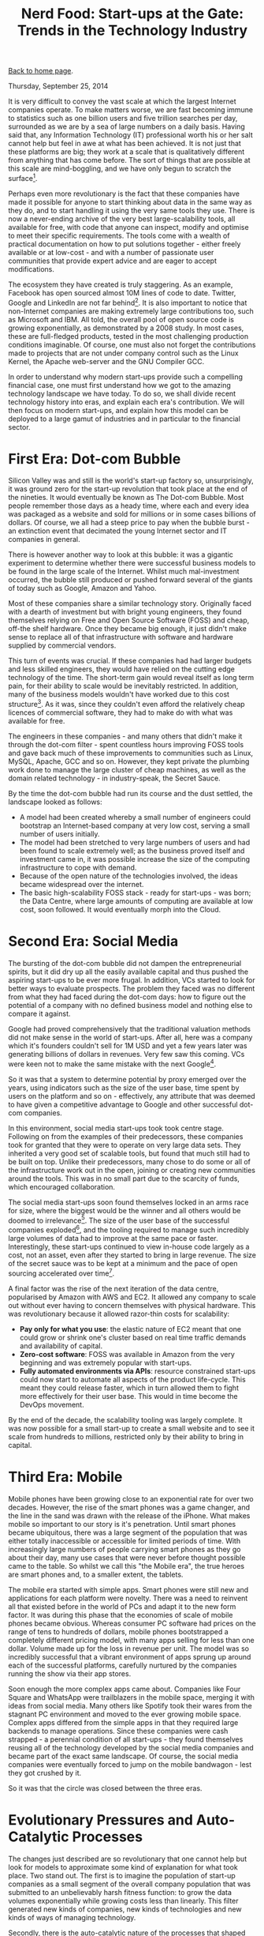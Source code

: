 #+title: Nerd Food: Start-ups at the Gate: Trends in the Technology Industry
#+author: Marco Craveiro
#+options: num:nil author:nil toc:nil
#+bind: org-html-validation-link nil
#+HTML_HEAD: <link rel="stylesheet" href="../css/tufte.css" type="text/css" />

[[file:../index.org][Back to home page]].

Thursday, September 25, 2014

It is very difficult to convey the vast scale at which the largest
Internet companies operate. To make matters worse, we are fast
becoming immune to statistics such as one billion users and five
trillion searches per day, surrounded as we are by a sea of large
numbers on a daily basis. Having said that, any Information Technology
(IT) professional worth his or her salt cannot help but feel in awe at
what has been achieved. It is not just that these platforms are big;
they work at a scale that is qualitatively different from anything
that has come before. The sort of things that are possible at this
scale are mind-boggling, and we have only begun to scratch the
surface[fn:1].

[fn:1] As one of many examples, see Google Flu Trends. It is a
predictor of outbreaks of the flu virus, with a prediction rate of
about 97%. For a more comprehensive - if somewhat popular - take on
the possibilities of large data sets, see Big Data: A Revolution That
Will Transform How We Live, Work and Think. For a very different
take - highliting the dangers of Big Data - see Taleb's views on the
ever decreasing noise to signal ratio: The Noise Bottleneck or How
Noise Explodes Faster than Data.


Perhaps even more revolutionary is the fact that these companies have
made it possible for anyone to start thinking about data in the same
way as they do, and to start handling it using the very same tools
they use. There is now a never-ending archive of the very best
large-scalability tools, all available for free, with code that anyone
can inspect, modify and optimise to meet their specific
requirements. The tools come with a wealth of practical documentation
on how to put solutions together - either freely available or at
low-cost - and with a number of passionate user communities that
provide expert advice and are eager to accept modifications.

The ecosystem they have created is truly staggering. As an example,
Facebook has open sourced almost 10M lines of code to date. Twitter,
Google and LinkedIn are not far behind[fn:2]. It is also important to
notice that non-Internet companies are making extremely large
contributions too, such as Microsoft and IBM. All told, the overall
pool of open source code is growing exponentially, as demonstrated by
a 2008 study. In most cases, these are full-fledged products, tested
in the most challenging production conditions imaginable. Of course,
one must also not forget the contributions made to projects that are
not under company control such as the Linux Kernel, the Apache
web-server and the GNU Compiler GCC.

[fn:2] In fact, by some measures, Google has contributed several times
that amount. For one such take, see Lauren Orsini's article.


In order to understand why modern start-ups provide such a compelling
financial case, one must first understand how we got to the amazing
technology landscape we have today. To do so, we shall divide recent
technology history into eras, and explain each era's contribution. We
will then focus on modern start-ups, and explain how this model can be
deployed to a large gamut of industries and in particular to the
financial sector.

* First Era: Dot-com Bubble

Silicon Valley was and still is the world's start-up factory so,
unsurprisingly, it was ground zero for the start-up revolution that
took place at the end of the nineties. It would eventually be known as
The Dot-com Bubble. Most people remember those days as a heady time,
where each and every idea was packaged as a website and sold for
millions or in some cases billions of dollars. Of course, we all had a
steep price to pay when the bubble burst - an extinction event that
decimated the young Internet sector and IT companies in general.

There is however another way to look at this bubble: it was a gigantic
experiment to determine whether there were successful business models
to be found in the large scale of the Internet. Whilst much
mal-investment occurred, the bubble still produced or pushed forward
several of the giants of today such as Google, Amazon and Yahoo.

Most of these companies share a similar technology story. Originally
faced with a dearth of investment but with bright young engineers,
they found themselves relying on Free and Open Source Software (FOSS)
and cheap, off-the shelf hardware. Once they became big enough, it
just didn't make sense to replace all of that infrastructure with
software and hardware supplied by commercial vendors.

This turn of events was crucial. If these companies had had larger
budgets and less skilled engineers, they would have relied on the
cutting edge technology of the time. The short-term gain would reveal
itself as long term pain, for their ability to scale would be
inevitably restricted. In addition, many of the business models
wouldn't have worked due to this cost structure[fn:3]. As it was,
since they couldn't even afford the relatively cheap licences of
commercial software, they had to make do with what was available for
free.

[fn:3] 3 As an example, it was common practice for vendors to charge
according to the number of processors, users and so on. Many of the
better funded start-ups made use of technology from Cisco, Sun, Oracle
and other large commercial vendors, but companies that did so are not
very well represented in the population that survived the dot-com
bubble, and they are not represented at all in the 2014 Fortune 500
list. Google, Amazon and E-Bay are the only Fortune 500 companies from
that crop and they all relied to a very large extent on in-house
technology. Note though that we are making an empirical argument here
rather than a statistical one, both due to the lack of data available,
as well as concern for Survivorship Bias.


The engineers in these companies - and many others that didn't make it
through the dot-com filter - spent countless hours improving FOSS
tools and gave back much of these improvements to communities such as
Linux, MySQL, Apache, GCC and so on. However, they kept private the
plumbing work done to manage the large cluster of cheap machines, as
well as the domain related technology - in industry-speak, the Secret
Sauce.

By the time the dot-com bubble had run its course and the dust
settled, the landscape looked as follows:

- A model had been created whereby a small number of engineers could
  bootstrap an Internet-based company at very low cost, serving a
  small number of users initially.
- The model had been stretched to very large numbers of users and had
  been found to scale extremely well; as the business proved itself
  and investment came in, it was possible increase the size of the
  computing infrastructure to cope with demand.
- Because of the open nature of the technologies involved, the ideas
  became widespread over the internet.
- The basic high-scalability FOSS stack - ready for start-ups - was
  born; the Data Centre, where large amounts of computing are
  available at low cost, soon followed. It would eventually morph into
  the Cloud.

* Second Era: Social Media

The bursting of the dot-com bubble did not dampen the entrepreneurial
spirits, but it did dry up all the easily available capital and thus
pushed the aspiring start-ups to be ever more frugal. In addition, VCs
started to look for better ways to evaluate prospects. The problem
they faced was no different from what they had faced during the
dot-com days: how to figure out the potential of a company with no
defined business model and nothing else to compare it against.

Google had proved comprehensively that the traditional valuation
methods did not make sense in the world of start-ups. After all, here
was a company which it's founders couldn't sell for 1M USD and yet a
few years later was generating billions of dollars in revenues. Very
few saw this coming. VCs were keen not to make the same mistake with
the next Google[fn:4].

[fn:4] For one of many takes on the attempt to sell Google, see When
Google Wanted To Sell To Excite For Under 1 Million~— And They
Passed. To get a flavour of how poorly understood Google's future was
as late as 2000, see Google Senses That It's Time to Grow Up. Finally,
the success story is best told by the growth of revenues between 2001
and 2003 - see Google's 2003 Financial Tables.


So it was that a system to determine potential by proxy emerged over
the years, using indicators such as the size of the user base, time
spent by users on the platform and so on - effectively, any attribute
that was deemed to have given a competitive advantage to Google and
other successful dot-com companies.

In this environment, social media start-ups took took centre
stage. Following on from the examples of their predecessors, these
companies took for granted that they were to operate on very large
data sets. They inherited a very good set of scalable tools, but found
that much still had to be built on top. Unlike their predecessors,
many chose to do some or all of the infrastructure work out in the
open, joining or creating new communities around the tools. This was
in no small part due to the scarcity of funds, which encouraged
collaboration.

The social media start-ups soon found themselves locked in an arms
race for size, where the biggest would be the winner and all others
would be doomed to irrelevance[fn:5]. The size of the user base of the
successful companies exploded[fn:6], and the tooling required to
manage such incredibly large volumes of data had to improve at the
same pace or faster. Interestingly, these start-ups continued to view
in-house code largely as a cost, not an asset, even after they started
to bring in large revenue. The size of the secret sauce was to be kept
at a minimum and the pace of open sourcing accelerated over
time[fn:7].

[fn:5] Twitter, Facebook, YouTube, LinkedIn and the like were the
victors, but for every victor, a worthwhile foe was defeated; MySpace,
Hi5, Orkut and many others were all very popular at one time but lost
the war and faded into obscurity.

[fn:6] As an example, the number of Facebook users grew at an
exponential rate between 2004 and 2013 - see Facebook: 10 years of
social networking, in numbers.

[fn:7] A possible explanation for this decision is the need for
continuous scalability. Even companies as large as Facebook or Google
cannot dedicate the resources required to adequately maintain every
single tool they own; their code bases are just too large. At the same
time, they cannot afford for code to become stale because it must
continually withstand brutal scalability challenges. The solution to
this conundrum was to open source aggressively and to create vibrant
communities around tooling. Converting themselves to stewards of the
tools, they could now place quasi-skeleton crews to give direction to
development, and then rely on the swarms of new start-ups to
contribute patches. Once there are enough improvements, the latest
version of these tools can be incorporated into the internal
infrastructure. This proved to be a very cost-effective strategy, even
for large companies, and allowed continued investment across the
technology stack.


A final factor was the rise of the next iteration of the data centre,
popularised by Amazon with AWS and EC2. It allowed any company to
scale out without ever having to concern themselves with physical
hardware. This was revolutionary because it allowed razor-thin costs
for scalability:

- *Pay only for what you use*: the elastic nature of EC2 meant that
  one could grow or shrink one's cluster based on real time traffic
  demands and availability of capital.
- *Zero-cost software*: FOSS was available in Amazon from the very
  beginning and was extremely popular with start-ups.
- *Fully automated environments via APIs*: resource constrained
  start-ups could now start to automate all aspects of the product
  life-cycle. This meant they could release faster, which in turn
  allowed them to fight more effectively for their user base. This
  would in time become the DevOps movement.

By the end of the decade, the scalability tooling was largely
complete. It was now possible for a small start-up to create a small
website and to see it scale from hundreds to millions, restricted only
by their ability to bring in capital.

* Third Era: Mobile

Mobile phones have been growing close to an exponential rate for over
two decades. However, the rise of the smart phones was a game changer,
and the line in the sand was drawn with the release of the
iPhone. What makes mobile so important to our story is it's
penetration. Until smart phones became ubiquitous, there was a large
segment of the population that was either totally inaccessible or
accessible for limited periods of time. With increasingly large
numbers of people carrying smart phones as they go about their day,
many use cases that were never before thought possible came to the
table. So whilst we call this "the Mobile era", the true heroes are
smart phones and, to a smaller extent, the tablets.

The mobile era started with simple apps. Smart phones were still new
and applications for each platform were novelty. There was a need to
reinvent all that existed before in the world of PCs and adapt it to
the new form factor. It was during this phase that the economies of
scale of mobile phones became obvious. Whereas consumer PC software
had prices on the range of tens to hundreds of dollars, mobile phones
bootstrapped a completely different pricing model, with many apps
selling for less than one dollar. Volume made up for the loss in
revenue per unit. The model was so incredibly successful that a
vibrant environment of apps sprung up around each of the successful
platforms, carefully nurtured by the companies running the show via
their app stores.

Soon enough the more complex apps came about. Companies like Four
Square and WhatsApp were trailblazers in the mobile space, merging it
with ideas from social media. Many others like Spotify took their
wares from the stagnant PC environment and moved to the ever growing
mobile space. Complex apps differed from the simple apps in that they
required large backends to manage operations. Since these companies
were cash strapped - a perennial condition of all start-ups - they
found themselves reusing all of the technology developed by the social
media companies and became part of the exact same landscape. Of
course, the social media companies were eventually forced to jump on
the mobile bandwagon - lest they got crushed by it.

So it was that the circle was closed between the three eras.

* Evolutionary Pressures and Auto-Catalytic Processes

The changes just described are so revolutionary that one cannot help
but look for models to approximate some kind of explanation for what
took place. Two stand out. The first is to imagine the population of
start-up companies as a small segment of the overall company
population that was submitted to an unbelievably harsh fitness
function: to grow the data volumes exponentially while growing costs
less than linearly. This filter generated new kinds of companies, new
kinds of technologies and new kinds of ways of managing technology.

Secondly, there is the auto-catalytic nature of the processes that
shaped the current technology landscape. Exponential growth tends to
have at its root this kind of self-reinforcing cycle, whereby
improvements in an area A trigger improvements in another area B,
which in turn forces A to improve. The process keeps on repeating
itself whilst it manages to retain stability.

It is this relationship we currently have between start-ups and FOSS:
the better the software gets, the cheaper it is to create new
start-ups and the faster these can grow with the same amount of
capital. By the same token, the more start-ups rely on FOSS, the more
they find themselves contributing back or else risk falling behind -
both technologically and cost-wise. This feedback loop is an emerging
property of the entire system and it has become extremely pronounced
over time.

* Finance and the Age of Disruption

The concept of disruption was developed in the nineties by Clayton
Christensen in Innovator's Dilemma. This book has seen a resurgence in
popularity as well as in criticism[fn:8]. For good or bad, the ideas
in this book became the intellectual underpinnings of a new generation
of start-ups.

[fn:8] 8 There are quite a few to choose from but Lepore's is one of
the best because it robustly attacks both the ideology and the quality
of the data.


They seek to combine all of the advances of the previous start-ups to
create solutions to problems far outside the traditional IT
realm. Examples are the hotel industry (AirBnB), the taxi industry
(Uber, Lyft) and even the banking industry (Simple). Whilst it's still
early days, and whilst there have been many teething problems such as
issues with regulation, the destination of travel is already clear:
there will be more and more start-ups following the disruptive route.

What makes these companies a compelling proposition to VCs is that
they are willing to take on established concerns, with cost structures
that are orders of magnitude larger than that of these
start-ups. Their thinking is two-fold: the established companies are
leaving a lot of money on the table, consumed by their inefficiency;
and they are not exploiting the opportunities to their full potential
because they do not understand how to operate at a vast scale.

It is in this context that finance scene comes into the picture - as
part of the expansionary movement of the disruption movement. VCs have
longed eyed enviously the financial industry because they believed
that the problems being solved in trading are not that dissimilar to
those faced by many large scale start-ups. And yet the rewards are
disproportional large in Finance, when compared with say social media.

Fintech soon emerged. As applied to start-ups, Fintech is the umbrella
name given to the ecosystem of start-ups and VCs that focus
specifically on financial technology. This ecosystem has grown from
930M USD in 2008 to around 3Bn in 2013 according to Accenture. Centred
mainly in London, but with smaller offshoots in other financial
centres, the Fintech scene is starting to attract established players
in the world of Finance. For instance, Barclays has joined the fray by
creating an incubator. They farmed off the work to a third-party (Tech
Stars) but allowed all the start-ups in the programme to have
unprecedented access to their Mobile APIs. Their target is to own the
next generation of financial applications on Mobile devices.

Whist Barclays is disrupting from the outside, it is obvious that the
investment banking legacy platforms are a fertile ground for
start-ups. This is where the scalability stack has a near-perfect
fit. A typical example is OpenGamma. The start-up designed an open
source Risk platform, initially focused on back office use. They have
received over 20M USD in funding as of 2014 and have already been the
recipient of several of the industry's awards. There are now several
open source trading platforms to choose from including TradeLink and
OpenGamma, as well as the popular quantitative analytics library
QuantLib.

As we have seen in the previous sections, there is an auto-catalytic
process at play here. Once source code becomes widely available, the
cost of creating the next Financial startup goes down dramatically
because they can reuse the tools. This in turn means many more
start-ups will emerge, thus improving the general quality of the
publicly available source code.

* Conclusions

The objective of this article was to provide a quick survey of the
impact of start-up companies in the technology landscape, and how
these relate to finance. We now turn our attention to the logical
conclusions of these developments.

- Finance will increasingly be the target of VCs and start-ups: The
  Fintech expansion is to continue over the coming years and it will
  affect everyone involved in the industry, particularly the
  established participants. More companies will take the route of
  Barclays, trying to be part of the revolution rather than dethroned
  by it.
- Banks and other established companies will begin to acquire
  start-ups: Related to the previous item in some ways; but also with
  a twist. As part of the Deloitte TMT predictions event, Greg
  Rogers - the manager of Barclays Accelerator - stated that the
  acquisition of non-financial start-ups by banks was on the cards. He
  was speaking about Facebook's acquisition of WhatsApp for 18Bn USD,
  one of the largest of the year. As Google and Facebook begin
  integrating payments into their social platforms, banking firms will
  find their traditional business models under attack and will have no
  option but to retaliate.
- Finance will turn increasingly to FOSS: The cost structure that
  finance firms had up to 2008 is not suitable to the post 2008
  world. At present, the volume of regulatory work is allowing these
  cost structures to persist (and in cases increase). However,
  eventually banks will have to face reality and dramatically reduce
  their costs, in line with the new kind of revenues they are expected
  to make in a highly-regulated financial world. There will be a
  dramatic shift away from proprietary technologies of traditional
  vendors, unless these become much more competitive against their
  fierce FOSS rivals.
- A FOSS financial stack will emerge over the next five years:
  Directly related to the previous point, but taking it further. Just
  as it was with social media companies, so it seems likely that
  financial firms will eventually realise that they cannot afford to
  maintain all the infrastructure code. Once an investment bank takes
  the leap and starts relying on FOSS for trading or back-office, the
  change will ripple through the industry. The state of the FOSS code
  is production ready, and a number of hedge funds are already using
  it in anger. All that is required is for the cost structure to be
  squeezed even further in the investment banking sector.
